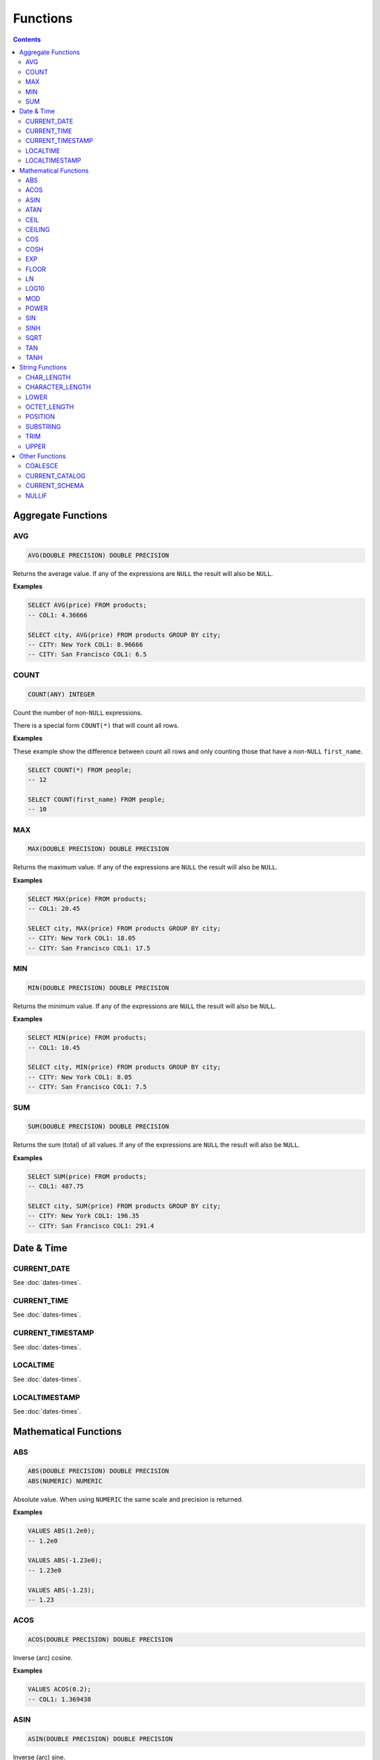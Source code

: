 Functions
=========

.. contents::

Aggregate Functions
-------------------

AVG
^^^

.. code-block:: sql

   AVG(DOUBLE PRECISION) DOUBLE PRECISION

Returns the average value. If any of the expressions are ``NULL`` the result
will also be ``NULL``.

**Examples**

.. code-block:: sql

  SELECT AVG(price) FROM products;
  -- COL1: 4.36666
  
  SELECT city, AVG(price) FROM products GROUP BY city;
  -- CITY: New York COL1: 8.96666
  -- CITY: San Francisco COL1: 6.5

COUNT
^^^^^

.. code-block:: sql

   COUNT(ANY) INTEGER

Count the number of non-``NULL`` expressions.

There is a special form ``COUNT(*)`` that will count all rows.

**Examples**

These example show the difference between count all rows and only counting those
that have a non-``NULL`` ``first_name``.

.. code-block:: sql

  SELECT COUNT(*) FROM people;
  -- 12
  
  SELECT COUNT(first_name) FROM people;
  -- 10

MAX
^^^

.. code-block:: sql

   MAX(DOUBLE PRECISION) DOUBLE PRECISION

Returns the maximum value. If any of the expressions are ``NULL`` the result
will also be ``NULL``.

**Examples**

.. code-block:: sql

  SELECT MAX(price) FROM products;
  -- COL1: 20.45
  
  SELECT city, MAX(price) FROM products GROUP BY city;
  -- CITY: New York COL1: 18.05
  -- CITY: San Francisco COL1: 17.5

MIN
^^^

.. code-block:: sql

   MIN(DOUBLE PRECISION) DOUBLE PRECISION

Returns the minimum value. If any of the expressions are ``NULL`` the result
will also be ``NULL``.

**Examples**

.. code-block:: sql

  SELECT MIN(price) FROM products;
  -- COL1: 10.45
  
  SELECT city, MIN(price) FROM products GROUP BY city;
  -- CITY: New York COL1: 8.05
  -- CITY: San Francisco COL1: 7.5

SUM
^^^

.. code-block:: sql

   SUM(DOUBLE PRECISION) DOUBLE PRECISION

Returns the sum (total) of all values. If any of the expressions are ``NULL``
the result will also be ``NULL``.

**Examples**

.. code-block:: sql

  SELECT SUM(price) FROM products;
  -- COL1: 487.75
  
  SELECT city, SUM(price) FROM products GROUP BY city;
  -- CITY: New York COL1: 196.35
  -- CITY: San Francisco COL1: 291.4

Date & Time
-----------

CURRENT_DATE
^^^^^^^^^^^^

See :doc:`dates-times`.

CURRENT_TIME
^^^^^^^^^^^^

See :doc:`dates-times`.

CURRENT_TIMESTAMP
^^^^^^^^^^^^^^^^^

See :doc:`dates-times`.

LOCALTIME
^^^^^^^^^

See :doc:`dates-times`.

LOCALTIMESTAMP
^^^^^^^^^^^^^^

See :doc:`dates-times`.

Mathematical Functions
----------------------

ABS
^^^

.. code-block:: sql

   ABS(DOUBLE PRECISION) DOUBLE PRECISION
   ABS(NUMERIC) NUMERIC

Absolute value. When using ``NUMERIC`` the same scale and precision is returned.

**Examples**

.. code-block:: sql

  VALUES ABS(1.2e0);
  -- 1.2e0
  
  VALUES ABS(-1.23e0);
  -- 1.23e0
  
  VALUES ABS(-1.23);
  -- 1.23

ACOS
^^^^

.. code-block:: sql

   ACOS(DOUBLE PRECISION) DOUBLE PRECISION

Inverse (arc) cosine.

**Examples**

.. code-block:: sql

  VALUES ACOS(0.2);
  -- COL1: 1.369438

ASIN
^^^^

.. code-block:: sql

   ASIN(DOUBLE PRECISION) DOUBLE PRECISION

Inverse (arc) sine.

**Examples**

.. code-block:: sql

  VALUES ASIN(0.2);
  -- COL1: 0.201358

ATAN
^^^^

.. code-block:: sql

   ATAN(DOUBLE PRECISION) DOUBLE PRECISION

Inverse (arc) tangent.

**Examples**

.. code-block:: sql

  VALUES ATAN(0.2);
  -- COL1: 0.197396

CEIL
^^^^

.. code-block:: sql

   CEIL(DOUBLE PRECISION) DOUBLE PRECISION
   CEIL(NUMERIC) NUMERIC

Round up to the nearest integer. When using ``NUMERIC`` the same scale and
precision is returned.

**Examples**

.. code-block:: sql

  VALUES CEIL(3.7e0);
  -- COL1: 4e0

  VALUES CEIL(3.3e0);
  -- COL2: 4e0

  VALUES CEIL(-3.7e0);
  -- COL3: -3e0

  VALUES CEIL(-3.3e0);
  -- COL4: -3e0

  VALUES CEILING(3.7e0);
  -- COL1: 4e0

  VALUES CEIL(3.7);
  -- COL1: 4

  VALUES CEILING(-3.7);
  -- COL1: -3

CEILING
^^^^^^^

.. code-block:: sql

   CEILING(DOUBLE PRECISION) DOUBLE PRECISION
   CEILING(NUMERIC) NUMERIC

``CEILING`` is an alias of ``CEIL``.

COS
^^^

.. code-block:: sql

   COS(DOUBLE PRECISION) DOUBLE PRECISION

Cosine.

**Examples**

.. code-block:: sql

  VALUES COS(1.2);
  -- COL1: 0.362358

COSH
^^^^

.. code-block:: sql

   COSH(DOUBLE PRECISION) DOUBLE PRECISION

Hyperbolic cosine.

**Examples**

.. code-block:: sql

  VALUES COSH(1.2);
  -- COL1: 1.810656

EXP
^^^

.. code-block:: sql

   EXP(DOUBLE PRECISION) DOUBLE PRECISION

Exponential.

**Examples**

.. code-block:: sql

  VALUES EXP(3.7);
  -- COL1: 40.447304

FLOOR
^^^^^

.. code-block:: sql

   FLOOR(DOUBLE PRECISION) DOUBLE PRECISION
   FLOOR(NUMERIC) NUMERIC

Round down to the nearest integer. When using ``NUMERIC`` the same scale and
precision is returned.

**Examples**

.. code-block:: sql

  VALUES FLOOR(3.7e0);
  -- COL1: 3e0

  VALUES FLOOR(3.3e0);
  -- COL1: 3e0

  VALUES FLOOR(-3.7e0);
  -- COL1: -4e0

  VALUES FLOOR(-3.3e0);
  -- COL1: -4e0

  VALUES FLOOR(3.7);
  -- COL1: 3

  VALUES FLOOR(-3.7);
  -- COL1: -4

LN
^^^

.. code-block:: sql

   LN(DOUBLE PRECISION) DOUBLE PRECISION

Natural logarithm (base e).

**Examples**

.. code-block:: sql

  VALUES LN(13.7);
  -- COL1: 2.617396

LOG10
^^^^^

.. code-block:: sql

   LOG10(DOUBLE PRECISION) DOUBLE PRECISION

Logarithm in base 10.

**Examples**

.. code-block:: sql

  VALUES LOG10(13.7);
  -- COL1: 1.136721

MOD
^^^

.. code-block:: sql

   MOD(DOUBLE PRECISION, DOUBLE PRECISION) DOUBLE PRECISION
   MOD(NUMERIC, NUMERIC) NUMERIC

Modulus. When using ``NUMERIC`` the result will have a precision that is the
highest precision between either parameter. The scale is undetermined.

**Examples**

.. code-block:: sql

  VALUES MOD(232e0, 3e0);
  -- COL1: 1e0

  VALUES MOD(10.7e0, 0.8e0);
  -- COL1: 0.3e0

  VALUES MOD(10.7, 0.8);
  -- COL1: 0.3

POWER
^^^^^

.. code-block:: sql

   POWER(DOUBLE PRECISION, DOUBLE PRECISION) DOUBLE PRECISION

Power.

**Examples**

.. code-block:: sql

  VALUES POWER(3.7, 2.5);
  -- COL1: 26.333241

SIN
^^^

.. code-block:: sql

   SIN(DOUBLE PRECISION) DOUBLE PRECISION

Sine.

**Examples**

.. code-block:: sql

  VALUES SIN(1.2);
  -- COL1: 0.932039

SINH
^^^^

.. code-block:: sql

   SINH(DOUBLE PRECISION) DOUBLE PRECISION

Hyperbolic sine.

**Examples**

.. code-block:: sql

  VALUES SINH(1.2);
  -- COL1: 1.509461

SQRT
^^^^

.. code-block:: sql

   SQRT(DOUBLE PRECISION) DOUBLE PRECISION

Square root.

**Examples**

.. code-block:: sql

  VALUES SQRT(3.7);
  -- COL1: 1.923538

TAN
^^^

.. code-block:: sql

   TAN(DOUBLE PRECISION) DOUBLE PRECISION

Tangent.

**Examples**

.. code-block:: sql

  VALUES TAN(1.2);
  -- COL1: 2.572152

TANH
^^^^

.. code-block:: sql

   TANH(DOUBLE PRECISION) DOUBLE PRECISION

Hyperbolic tangent.

**Examples**

.. code-block:: sql

  VALUES TANH(1.2);
  -- COL1: 0.833655

String Functions
----------------

CHAR_LENGTH
^^^^^^^^^^^

.. code-block:: sql

   CHAR_LENGTH(CHARACTER VARYING) INTEGER

Returns the character length (multibyte chatracters are counted as a single
character).

.. code-block:: sql

  VALUES CHAR_LENGTH('😊£');
  -- COL1: 2

CHARACTER_LENGTH
^^^^^^^^^^^^^^^^

.. code-block:: sql

   CHARACTER_LENGTH(CHARACTER VARYING) INTEGER

``CHARACTER_LENGTH`` is an alias of ``CHAR_LENGTH``.

LOWER
^^^^^

.. code-block:: sql

   LOWER(CHARACTER VARYING) CHARACTER VARYING

Returns the input string converted to lower-case.

.. code-block:: sql

  VALUES LOWER('Hello');
  -- COL1: hello

OCTET_LENGTH
^^^^^^^^^^^^

.. code-block:: sql

   OCTET_LENGTH(CHARACTER VARYING) INTEGER

Returns the byte length (multibyte chatracters are ignored).

.. code-block:: sql

  VALUES OCTET_LENGTH('😊£');
  -- COL1: 6

POSITION
^^^^^^^^

.. code-block:: sql

   POSITION(CHARACTER VARYING IN CHARACTER VARYING) INTEGER

Returns the start of the left most (first) match of one string within another. 1
will be the smallest index on a match and 0 is returned if the substring does
not exist.

Matching is case-sensitive.

**Examples**

.. code-block:: sql

  VALUES POSITION('He' IN 'hello Hello');
  -- COL1: 7

  VALUES POSITION('xx' IN 'hello Hello');
  -- COL1: 0

SUBSTRING
^^^^^^^^^

``SUBSTRING`` can be constructed in several forms:

.. code-block:: text

   SUBSTRING(
     value
     FROM start_position
     [ FOR string_length ]
     [ USING { CHARACTERS | OCTETS } ]
   )

``start_position`` starts at 1 for the first character or byte. If
``start_position`` is out of bounds (either before the start or after the end)
the returned value will be empty.

If ``string_length`` is not provided, all characters or bytes until the end will
be included. Otherwise, only ``string_length`` will be included. If
``string_length`` goes beyond the end of the string it will only be used until
the end.

If ``CHARACTERS`` is specified the ``start_position`` and ``string_length`` will
count in characters (this works with multibyte characters) whereas ``OCTETS``
will strictly count in bytes. If ``USING`` is not provided, ``CHARACTERS`` will
be used.

.. code-block:: sql

  VALUES SUBSTRING('hello' FROM 2);
  -- COL1: ello

  VALUES SUBSTRING('hello' FROM 20);
  -- COL1:

  VALUES SUBSTRING('hello world' FROM 3 FOR 5);
  -- COL1: llo w

  VALUES SUBSTRING('Жabڣc' FROM 4 USING OCTETS);
  -- COL1: bڣc

TRIM
^^^^

``TRIM`` can be constructed in several forms:

.. code-block:: text

  TRIM(
    [ [ { LEADING | TRAILING | BOTH } ] [ trim_character ] FROM ]
    trim_source
  )

If ``LEADING``, ``TRAILING`` or ``BOTH`` is not provided, ``BOTH`` is used.

If ``trim_character`` is not provided, a space (`' '`) is used.

.. code-block:: sql

  VALUES TRIM('  hello world ');
  -- COL1: hello world

  VALUES TRIM('a' FROM 'aaababccaa');
  -- COL1: babcc

  VALUES TRIM(LEADING 'a' FROM 'aaababccaa');
  -- COL1: babccaa

  VALUES TRIM(TRAILING 'a' FROM 'aaababccaa');
  -- COL1: aaababcc

UPPER 
^^^^^

.. code-block:: sql

   UPPER(CHARACTER VARYING) CHARACTER VARYING

Returns the input string converted to upper-case.

.. code-block:: sql

  VALUES UPPER('Hello');
  -- COL1: HELLO

Other Functions
---------------

COALESCE
^^^^^^^^

.. code-block:: sql

   COALESCE(VALUE, ...)

``COALESCE`` returns the first value that is not ``NULL``. If all values are
``NULL`` then ``NULL`` is also returned.

.. code-block:: sql

  VALUES COALESCE(1, 2);
  -- COL1: 1

CURRENT_CATALOG
^^^^^^^^^^^^^^^

.. code-block:: sql

   CURRENT_CATALOG

``CURRENT_CATALOG`` always reflects the file name, only up to the first ``.``.
So, if the complete file path is ``/tmp/mydb.cool.vsql`` the ``CURRENT_CATALOG``
would be ``mydb``.

When using in-memory databases, the ``CURRENT_CATALOG`` will be ``:memory:``.

CURRENT_SCHEMA
^^^^^^^^^^^^^^

.. code-block:: sql

   CURRENT_SCHEMA

``CURRENT_SCHEMA`` reports the current schema. The current schema is where
objects (such as tables, sequences, etc) are located or created. The default
schema is ``PUBLIC``. The current schema can be changed with :doc:`set-schema`.

NULLIF
^^^^^^

.. code-block:: sql

   NULLIF(X, Y)

If ``X`` and ``Y`` are equal, ``NULL`` will be returned. Otherwise ``X`` is
returned.

``NULLIF`` is equivilent to:

.. code-block:: sql

  CASE WHEN X=Y THEN NULL ELSE X END

.. code-block:: sql

  VALUES NULLIF(123, 123);
  -- COL1: NULL
  
  VALUES NULLIF(123, 456);
  -- COL1: 123
